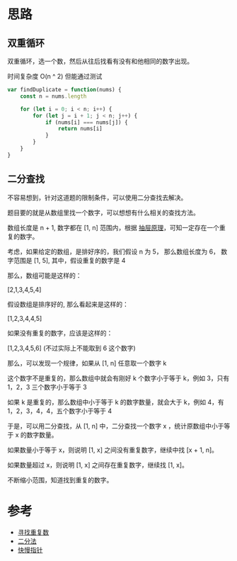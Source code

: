 * 思路
** 双重循环
双重循环，选一个数，然后从往后找看有没有和他相同的数字出现。

时间复杂度 O(n ^ 2) 但能通过测试
#+begin_src js
  var findDuplicate = function(nums) {
      const n = nums.length

      for (let i = 0; i < n; i++) {
          for (let j = i + 1; j < n; j++) {
              if (nums[i] === nums[j]) {
                  return nums[i]
              }
          }
      }
  }
#+end_src

** 二分查找
不容易想到，针对这道题的限制条件，可以使用二分查找去解决。

题目要的就是从数组里找一个数字，可以想想有什么相关的查找方法。

数组长度是 n + 1, 数字都在 [1, n] 范围内，根据 [[https://zh.wikipedia.org/wiki/%E9%B4%BF%E5%B7%A2%E5%8E%9F%E7%90%86][抽屉原理]]，可知一定存在一个重复的数字。

考虑，如果给定的数组，是排好序的，我们假设 n 为 5， 那么数组长度为 6， 数字范围是 [1, 5], 其中，假设重复的数字是 4

那么，数组可能是这样的：

[2,1,3,4,5,4]

假设数组是排序好的, 那么看起来是这样的：

[1,2,3,4,4,5]

如果没有重复的数字，应该是这样的：

[1,2,3,4,5,6] (不过实际上不能取到 6 这个数字)

那么，可以发现一个规律，如果从 [1, n] 任意取一个数字 k

这个数字不是重复的，那么数组中就会有刚好 k 个数字小于等于 k，例如 3，只有 1，2，3 三个数字小于等于 3

如果 k 是重复的，那么数组中小于等于 k 的数字数量，就会大于 k，例如 4，有 1，2，3，4，4，五个数字小于等于 4

于是，可以用二分查找，从 [1, n] 中，二分查找一个数字 x ，统计原数组中小于等于 x 的数字数量。

如果数量小于等于 x，则说明 [1, x] 之间没有重复数字，继续中找 [x + 1, n]。

如果数量超过 x，则说明 [1, x] 之间存在重复数字，继续找 [1, x]。

不断缩小范围，知道找到重复的数字。

* 参考
- [[https://leetcode.cn/problems/find-the-duplicate-number/solution/xun-zhao-zhong-fu-shu-by-leetcode-solution/][寻找重复数]]
- [[https://leetcode.cn/problems/find-the-duplicate-number/solution/er-fen-fa-si-lu-ji-dai-ma-python-by-liweiwei1419/][二分法]]
- [[https://leetcode.cn/problems/find-the-duplicate-number/solution/287xun-zhao-zhong-fu-shu-by-kirsche/][快慢指针]]
